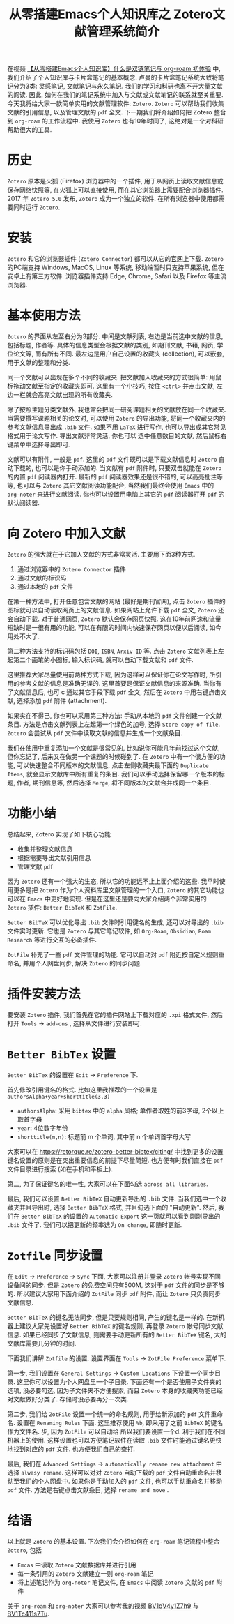 #+title: 从零搭建Emacs个人知识库之 Zotero文献管理系统简介

在视频 [[https://www.bilibili.com/video/BV1qV4y1Z7h9/][【从零搭建Emacs个人知识库】什么是双链笔记与 org-roam 初体验]] 中, 我们介绍了个人知识库与卡片盒笔记的基本概念. 卢曼的卡片盒笔记系统大致将笔记分为3类: 灵感笔记, 文献笔记与永久笔记. 我们的学习和科研也离不开大量文献的阅读. 因此, 如何在我们的笔记系统中加入与文献或文献笔记的联系就至关重要. 今天我将给大家一款简单实用的文献管理软件: =Zotero=. =Zotero= 可以帮助我们收集文献的引用信息, 以及管理文献的 =pdf= 全文. 下一期我们将介绍如何把 Zotero 整合到 =org-roam= 的工作流程中. 我使用 =Zotero= 也有10年时间了, 这绝对是一个对科研帮助很大的工具. 

* 历史
=Zotero= 原本是火狐 (Firefox) 浏览器中的一个插件, 用于从网页上读取文献信息或保存网络快照等, 在火狐上可以直接使用, 而在其它浏览器上需要配合浏览器插件. 2017 年 =Zotero 5.0= 发布, =Zotero= 成为一个独立的软件. 在所有浏览器中使用都需要同时运行 =Zotero=.

* 安装
=Zotero= 和它的浏览器插件 (=Zotero Connector=) 都可以从它的[[https://www.zotero.org/download/][官网]]上下载. =Zotero= 的PC端支持 Windows, MacOS, Linux 等系统, 移动端暂时只支持苹果系统, 但在安卓上有第三方软件. 浏览器插件支持 Edge, Chrome, Safari 以及 Firefox 等主流浏览器. 

* 基本使用方法
=Zotero= 的界面从左至右分为3部分. 中间是文献列表, 右边是当前选中文献的信息, 包括标题, 作者等. 具体的信息类型会根据文献的类别, 如期刊文献, 书藉, 网页, 学位论文等, 而有所有不同. 最左边是用户自己设置的收藏夹 (collection), 可以嵌套, 用于文献的整理和分类. 

同一个文献可以出现在多个不同的收藏夹. 把文献加入收藏夹的方式很简单: 用鼠标拖动文献至指定的收藏夹即可.
这里有一个小技巧, 按住 ~<ctrl>~ 并点击文献, 左边一栏就会高亮文献出现的所有收藏夹.

除了按照主题分类文献外, 我也常会把同一研究课题相关的文献放在同一个收藏夹. 当需要撰写课题相关的论文时, 可以使用 =Zotero= 的导出功能, 将同一个收藏夹内的参考文献信息导出成 =.bib= 文件. 如果不用 =LaTeX= 进行写作, 也可以导出成其它常见格式用于论文写作. 导出文献非常灵活, 你也可以 选中任意数目的文献, 然后鼠标右键菜单中选择导出即可.

文献可以有附件, 一般是 =pdf=. 这里的 =pdf= 文件既可以是下载文献信息时 =Zotero= 自动下载的, 也可以是你手动添加的. 当文献有 =pdf= 附件时, 只要双击就能在 =Zotero= 的内置 =pdf= 阅读器内打开. 最新的 =pdf= 阅读器效果还是很不错的, 可以高亮批注等等, 也可以与 =Zotero= 其它文献阅读功能配合, 当然我们最终会使用 =Emacs= 中的 =org-noter= 来进行文献阅读. 你也可以设置用电脑上其它的 =pdf= 阅读器打开 =pdf= 的默认阅读器.
* 向 Zotero 中加入文献
=Zotero= 的强大就在于它加入文献的方式非常灵活. 主要用下面3种方式.
1. 通过浏览器中的 =Zotero Connector= 插件
2. 通过文献的标识码
3. 通过本地的 =pdf= 文件

在第一种方法中, 打开任意包含文献的网站 (最好是期刊官网), 点击 =Zotero= 插件的图标就可以自动读取网页上的文献信息. 
如果网站上允许下载 =pdf= 全文, =Zotero= 还会自动下载. 对于普通网页, =Zotero= 默认会保存网页快照. 这在10年前网速和流量短缺时是一很有用的功能, 可以在有限的时间内快速保存网页以便以后阅读, 如今用处不大了.

第二种方法支持的标识码包括 =DOI=, =ISBN=, =Arxiv ID= 等. 点击 =Zotero= 文献列表上左起第二个画笔的小图标, 输入标识码, 就可以自动下载文献和 =pdf= 文件.

这里推荐大家尽量使用前两种方式下载, 因为这样可以保证你在论文写作时, 所引用的参考文献的信息是准确无误的. 这里首要是保证文献信息的来源准确. 当你有了文献信息后, 也可 c 通过其它手段下载 =pdf= 全文, 然后在 =Zotero= 中用右键点击文献, 选择添加 =pdf= 附件 (attachment).

如果实在不得已, 你也可以采用第三种方法: 手动从本地的 =pdf= 文件创建一个文献条目. 方法是点击文献列表上左起第一个绿色的加号, 选择 =Store copy of file=. =Zotero= 会尝试从 =pdf= 文件中读取文献的信息并生成一个文献条目. 

我们在使用中重复添加一个文献是很常见的, 比如说你可能几年前找过这个文献, 但你忘记了, 后来又在做另一个课题的时候碰到了. 在 =Zotero= 中有一个很方便的功能, 可以快速整合不同版本的文献信息. 点击左侧收藏夹最下面的 =Duplicate Items=, 就会显示文献库中所有重复的条目. 我们可以手动选择保留哪一个版本的标题, 作者, 期刊信息等, 然后选择 =Merge=, 将不同版本的文献合并成同一个条目.
* 功能小结
总结起来, Zotero 实现了如下核心功能
- 收集并整理文献信息
- 根据需要导出文献引用信息
- 管理文献 =pdf=

因为 =Zotero= 还有一个强大的生态, 所以它的功能远不止上面介绍的这些. 我平时使用更多是把 =Zotero= 作为个人资料库里文献管理的一个入口, =Zotero= 的其它功能也可以在 =Emacs= 中更好地实现. 但是在这里还是要向大家介绍两个非常实用的 =Zotero= 插件: =Better BibTeX= 和 =ZotFile=.

=Better BibTeX= 可以优化导出 =.bib= 文件时引用键名的生成, 还可以对导出的 =.bib= 文件实时更新. 它也是 =Zotero= 与其它笔记软件, 如 =Org-Roam=, =Obsidian=, =Roam Research= 等进行交互的必备插件.

=ZotFile= 补充了一些 =pdf= 文件管理的功能. 它可以自动对 =pdf= 附近按自定义规则重命名, 并用个人网盘同步, 解决 =Zotero= 的同步问题.

* 插件安装方法
要安装 =Zotero= 插件, 我们首先在它的插件网站上下载对应的 =.xpi= 格式文件, 然后打开 =Tools= ->  =add-ons= , 选择从文件进行安装即可. 

* =Better BibTex= 设置
=Better BibTex= 的设置在 =Edit= -> =Preference= 下.

首先修改引用键名的格式. 比如这里我推荐的一个设置是 ~authorsAlpha+year+shorttitle(3,3)~
- =authorsAlpha=: 采用 =bibtex= 中的 =alpha= 风格; 单作者取姓的前3字母, 2个以上取首字母
- =year=: 4位数字年份
- =shorttitle(m,n)=: 标题前 m 个单词, 其中前 n 个单词首字母大写
大家可以在 https://retorque.re/zotero-better-bibtex/citing/ 中找到更多的设置
键名设置的原则是在突出重要信息的前提下尽量简短. 也方便有时我们直接在 =pdf= 文件目录进行搜索 (如在手机和平板上).

第二, 为了保证键名的唯一性, 大家可以在下面勾选 =across all libraries=.

最后, 我们可以设置 =Better BibTeX= 自动更新导出的 =.bib= 文件. 当我们选中一个收藏夹并且导出时, 选择 =Better BibTeX= 格式, 并且勾选下面的 "自动更新". 然后, 我们在 =Better BibTeX= 的设置的 =Automatic Export= 这一页就可以看到刚刚导出的 =.bib= 文件了. 我们可以把更新的频率选为 =On change=, 即随时更新. 

* =Zotfile= 同步设置
在 =Edit= -> =Preference= -> =Sync= 下面, 大家可以注册并登录 =Zotero= 帐号实现不同设备间的同步. 但是 =Zotero= 的免费空间只有500M, 这对于 =pdf= 文件的同步是不够的. 所以建议大家用下面介绍的 =ZotFile= 同步 =pdf= 附件, 而让 =Zotero= 只负责同步文献信息.

 =Better BibTeX= 的键名无法同步, 但是只要规则相同, 产生的键名是一样的. 在新机器上建议大家先设置好 =Better BibTeX= 的键名规则, 再登录 =Zotero= 帐号同步文献信息. 如果已经同步了文献信息, 则需要手动更新所有的 =Better BibTeX= 键名, 大的文献库需要几分钟的时间. 

下面我们讲解 =Zotfile= 的设置. 设置界面在 =Tools= -> =ZotFile Preference= 菜单下.

第一步,  我们设置在 =General Settings= -> =Custom Locations= 下设置一个同步目录. 这里你可以设置为个人网盘里一个子目录. 下面还有一个是否使用子文件夹的选项, 没必要勾选, 因为子文件夹不方便搜索, 而且 =Zotero= 本身的收藏夹功能已经对文献做好分类了. 存储时没必要再分一次类.

第二步, 我们给 =ZotFile= 设置一个统一的命名规则, 用于给新添加的 =pdf= 文件重命名. 设置在 =Renaming Rules= 下面. 这里推荐使用 ~%b~,  即采用了之前 =BibTeX= 的键名作为文件名.
步, 因为 =ZotFile= 可以自动给 所以我们要设置一个d. 利于我们在不同机器上的使用.  这样设置也可以方便笔记软件在读取 =.bib= 文件时能通过键名更快地找到对应的 =pdf= 文件. 也方便我们自己的查打.

最后, 我们在 =Advanced Settings= -> =automatically rename new attachment= 中选择 =alwasy rename=. 这样可以对对 =Zotero= 自动下载的 =pdf= 文件自动重命名并移动至我们的个人网盘中.  如果你是手动加入的 =pdf= 文件, 也可以手动重命名并移动 =pdf= 文件. 方法是右键点击文献条目, 选择 =rename and move= .
* 结语
以上就是 =Zotero= 的基本设置. 下次我们会介绍如何在 =org-roam= 笔记流程中整合 =Zotero=, 包括
- =Emcas= 中读取 =Zotero= 文献数据库并进行引用
- 每一条引用的 =Zotero= 文献建立一则 =org-roam= 笔记
- 将上述笔记作为 =org-noter= 笔记文件, 在 =Emacs= 中阅读 =Zotero= 文献的 =pdf= 附件

关于 =org-roam= 和 =org-noter= 大家可以参考我的视频 [[https://www.bilibili.com/video/BV1qV4y1Z7h9/][BV1qV4y1Z7h9]] 与 [[https://www.bilibili.com/video/BV1Tc411s7Tu/][BV1Tc411s7Tu]].   


